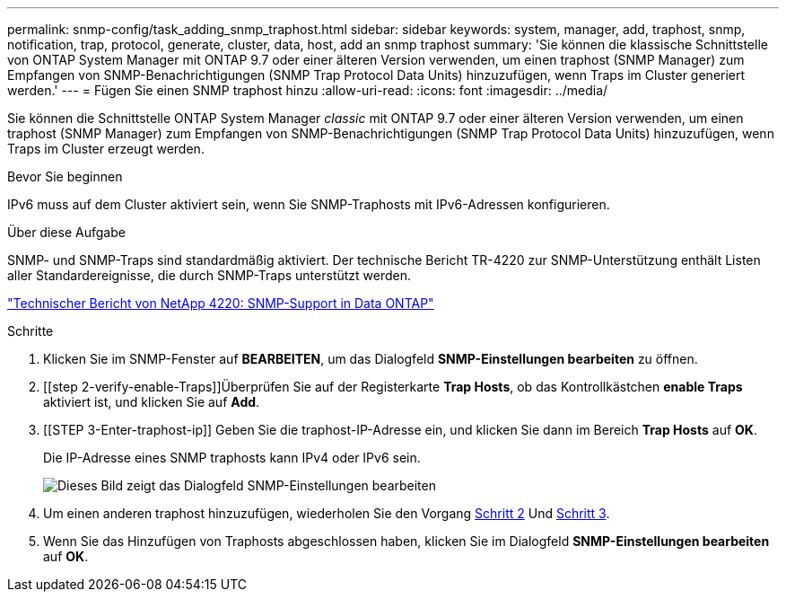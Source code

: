 ---
permalink: snmp-config/task_adding_snmp_traphost.html 
sidebar: sidebar 
keywords: system, manager, add, traphost, snmp, notification, trap, protocol, generate, cluster, data, host, add an snmp traphost 
summary: 'Sie können die klassische Schnittstelle von ONTAP System Manager mit ONTAP 9.7 oder einer älteren Version verwenden, um einen traphost (SNMP Manager) zum Empfangen von SNMP-Benachrichtigungen (SNMP Trap Protocol Data Units) hinzuzufügen, wenn Traps im Cluster generiert werden.' 
---
= Fügen Sie einen SNMP traphost hinzu
:allow-uri-read: 
:icons: font
:imagesdir: ../media/


[role="lead"]
Sie können die Schnittstelle ONTAP System Manager _classic_ mit ONTAP 9.7 oder einer älteren Version verwenden, um einen traphost (SNMP Manager) zum Empfangen von SNMP-Benachrichtigungen (SNMP Trap Protocol Data Units) hinzuzufügen, wenn Traps im Cluster erzeugt werden.

.Bevor Sie beginnen
IPv6 muss auf dem Cluster aktiviert sein, wenn Sie SNMP-Traphosts mit IPv6-Adressen konfigurieren.

.Über diese Aufgabe
SNMP- und SNMP-Traps sind standardmäßig aktiviert. Der technische Bericht TR-4220 zur SNMP-Unterstützung enthält Listen aller Standardereignisse, die durch SNMP-Traps unterstützt werden.

http://www.netapp.com/us/media/tr-4220.pdf["Technischer Bericht von NetApp 4220: SNMP-Support in Data ONTAP"^]

.Schritte
. Klicken Sie im SNMP-Fenster auf *BEARBEITEN*, um das Dialogfeld *SNMP-Einstellungen bearbeiten* zu öffnen.
. [[step 2-verify-enable-Traps]]Überprüfen Sie auf der Registerkarte *Trap Hosts*, ob das Kontrollkästchen *enable Traps* aktiviert ist, und klicken Sie auf *Add*.
. [[STEP 3-Enter-traphost-ip]] Geben Sie die traphost-IP-Adresse ein, und klicken Sie dann im Bereich *Trap Hosts* auf *OK*.
+
Die IP-Adresse eines SNMP traphosts kann IPv4 oder IPv6 sein.

+
image::../media/snmp_add_traphost.gif[Dieses Bild zeigt das Dialogfeld SNMP-Einstellungen bearbeiten,Traphosts tab,in which the traphost status "enabled" is checked and the example traphost IP address "192.0.2.0" is entered.]

. Um einen anderen traphost hinzuzufügen, wiederholen Sie den Vorgang <<step2-verify-enable-traps,Schritt 2>> Und <<step3-enter-traphost-ip,Schritt 3>>.
. Wenn Sie das Hinzufügen von Traphosts abgeschlossen haben, klicken Sie im Dialogfeld *SNMP-Einstellungen bearbeiten* auf *OK*.

